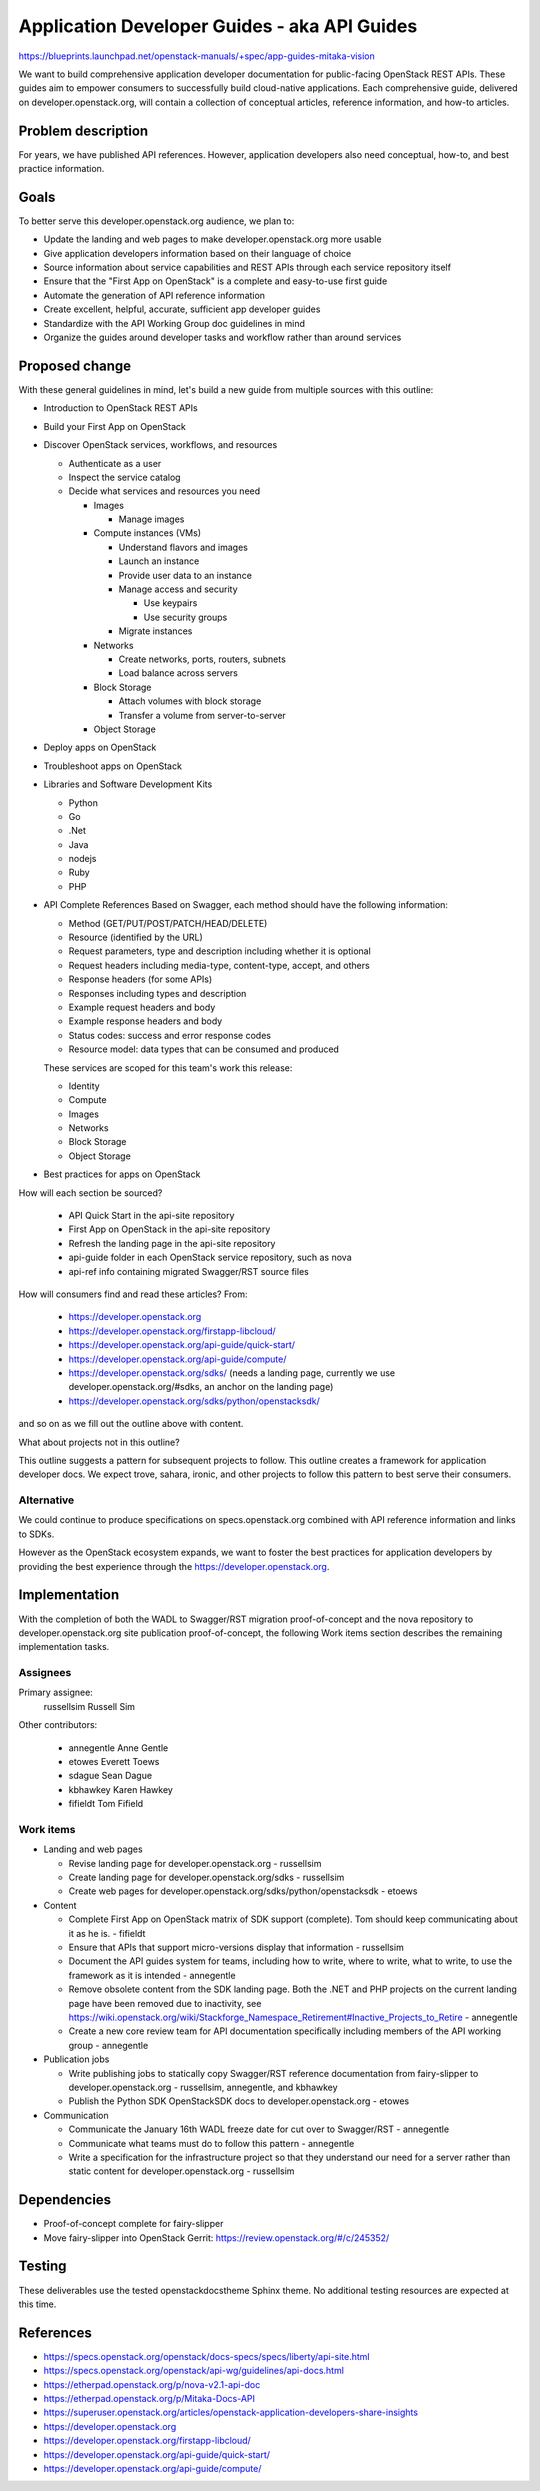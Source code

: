 ..
 This work is licensed under a Creative Commons Attribution 3.0 Unported
 License.

 https://creativecommons.org/licenses/by/3.0/legalcode

=============================================
Application Developer Guides - aka API Guides
=============================================

https://blueprints.launchpad.net/openstack-manuals/+spec/app-guides-mitaka-vision

We want to build comprehensive application developer documentation for
public-facing OpenStack REST APIs. These guides aim to empower
consumers to successfully build cloud-native applications. Each
comprehensive guide, delivered on developer.openstack.org, will contain a
collection of conceptual articles, reference information, and how-to
articles.

Problem description
===================

For years, we have published API references. However, application developers
also need conceptual, how-to, and best practice information.

Goals
=====

To better serve this developer.openstack.org audience, we plan to:

- Update the landing and web pages to make developer.openstack.org more usable
- Give application developers information based on their language of choice
- Source information about service capabilities and REST APIs through each
  service repository itself
- Ensure that the "First App on OpenStack" is a complete and
  easy-to-use first guide
- Automate the generation of API reference information
- Create excellent, helpful, accurate, sufficient app developer guides
- Standardize with the API Working Group doc guidelines in mind
- Organize the guides around developer tasks and workflow rather than around
  services

Proposed change
===============

With these general guidelines in mind, let's build a new guide from multiple
sources with this outline:

* Introduction to OpenStack REST APIs
* Build your First App on OpenStack
* Discover OpenStack services, workflows, and resources

  * Authenticate as a user
  * Inspect the service catalog
  * Decide what services and resources you need

    * Images

      * Manage images

    * Compute instances (VMs)

      * Understand flavors and images
      * Launch an instance
      * Provide user data to an instance
      * Manage access and security

        * Use keypairs
        * Use security groups

      * Migrate instances

    * Networks

      * Create networks, ports, routers, subnets
      * Load balance across servers

    * Block Storage

      * Attach volumes with block storage
      * Transfer a volume from server-to-server

    * Object Storage

* Deploy apps on OpenStack
* Troubleshoot apps on OpenStack
* Libraries and Software Development Kits

  * Python
  * Go
  * .Net
  * Java
  * nodejs
  * Ruby
  * PHP

* API Complete References
  Based on Swagger, each method should have the following information:

  * Method (GET/PUT/POST/PATCH/HEAD/DELETE)
  * Resource (identified by the URL)
  * Request parameters, type and description including whether it is optional
  * Request headers including media-type, content-type, accept, and others
  * Response headers (for some APIs)
  * Responses including types and description
  * Example request headers and body
  * Example response headers and body
  * Status codes: success and error response codes
  * Resource model: data types that can be consumed and produced

  These services are scoped for this team's work this release:

  * Identity
  * Compute
  * Images
  * Networks
  * Block Storage
  * Object Storage

* Best practices for apps on OpenStack

How will each section be sourced?

  * API Quick Start in the api-site repository
  * First App on OpenStack in the api-site repository
  * Refresh the landing page in the api-site repository
  * api-guide folder in each OpenStack service repository, such as nova
  * api-ref info containing migrated Swagger/RST source files

How will consumers find and read these articles? From:

 * https://developer.openstack.org
 * https://developer.openstack.org/firstapp-libcloud/
 * https://developer.openstack.org/api-guide/quick-start/
 * https://developer.openstack.org/api-guide/compute/
 * https://developer.openstack.org/sdks/ (needs a landing page, currently we use
   developer.openstack.org/#sdks, an anchor on the landing page)
 * https://developer.openstack.org/sdks/python/openstacksdk/

and so on as we fill out the outline above with content.

What about projects not in this outline?

This outline suggests a pattern for subsequent projects to follow. This
outline creates a framework for application developer docs. We expect trove,
sahara, ironic, and other projects to follow this pattern to best serve their
consumers.

Alternative
-----------

We could continue to produce specifications on specs.openstack.org combined
with API reference information and links to SDKs.

However as the OpenStack ecosystem expands, we want to foster the best
practices for application developers by providing the best experience through
the https://developer.openstack.org.

Implementation
==============

With the completion of both the WADL to Swagger/RST migration
proof-of-concept and the nova repository to developer.openstack.org site
publication proof-of-concept, the following Work items section
describes the remaining implementation tasks.

Assignees
---------

Primary assignee:
  russellsim Russell Sim

Other contributors:

 * annegentle Anne Gentle
 * etowes Everett Toews
 * sdague Sean Dague
 * kbhawkey Karen Hawkey
 * fifieldt Tom Fifield

Work items
----------

* Landing and web pages

  * Revise landing page for developer.openstack.org - russellsim
  * Create landing page for developer.openstack.org/sdks
    - russellsim
  * Create web pages for
    developer.openstack.org/sdks/python/openstacksdk - etoews

* Content

  * Complete First App on OpenStack matrix of SDK support (complete).
    Tom should keep communicating about it as he is. - fifieldt
  * Ensure that APIs that support micro-versions display that
    information - russellsim
  * Document the API guides system for teams, including how to write,
    where to write, what to write, to use the framework as it is intended -
    annegentle
  * Remove obsolete content from the SDK landing page. Both the .NET and PHP
    projects on the current landing page have been removed due to inactivity,
    see https://wiki.openstack.org/wiki/Stackforge_Namespace_Retirement#Inactive_Projects_to_Retire
    - annegentle
  * Create a new core review team for API documentation specifically including
    members of the API working group - annegentle

* Publication jobs

  * Write publishing jobs to statically copy Swagger/RST reference
    documentation from fairy-slipper to developer.openstack.org
    - russellsim, annegentle, and kbhawkey
  * Publish the Python SDK OpenStackSDK docs to
    developer.openstack.org - etowes

* Communication

  * Communicate the January 16th WADL freeze date for cut over to
    Swagger/RST - annegentle
  * Communicate what teams must do to follow this pattern -
    annegentle
  * Write a specification for the infrastructure project so that they
    understand our need for a server rather than static content for
    developer.openstack.org - russellsim

.. note:
   * Note, a UX dev from Internap is interested in working on landing pages
     after the first pass is complete.

Dependencies
============

* Proof-of-concept complete for fairy-slipper
* Move fairy-slipper into OpenStack Gerrit:
  https://review.openstack.org/#/c/245352/

Testing
=======

These deliverables use the tested openstackdocstheme Sphinx theme. No
additional testing resources are expected at this time.

References
==========

* https://specs.openstack.org/openstack/docs-specs/specs/liberty/api-site.html

* https://specs.openstack.org/openstack/api-wg/guidelines/api-docs.html

* https://etherpad.openstack.org/p/nova-v2.1-api-doc

* https://etherpad.openstack.org/p/Mitaka-Docs-API

* https://superuser.openstack.org/articles/openstack-application-developers-share-insights

* https://developer.openstack.org

* https://developer.openstack.org/firstapp-libcloud/

* https://developer.openstack.org/api-guide/quick-start/

* https://developer.openstack.org/api-guide/compute/
